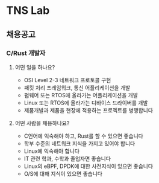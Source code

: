 * TNS Lab
** 채용공고
*** C/Rust 개발자
**** 어떤 일을 하나요?
- OSI Level 2-3 네트워크 프로토콜 구현
- 패킷 처리 프레임워크, 통신 어플리케이션을 개발
- 펌웨어 또는 RTOS에 올라가는 어플리케이션을 개발
- Linux 또는 RTOS에 올라가는 디바이스 드라이버를 개발
- 제품개발과 제품을 현장에 적용하는 프로젝트를 병행합니다
**** 어떤 사람을 채용하나요?
- C언어에 익숙해야 하고, Rust를 할 수 있으면 좋습니다
- 학부 수준의 네트워크 지식을 가지고 있어야 합니다
- Linux에 익숙해야 합니다
- IT 관련 학과, 수학과 졸업자면 좋습니다
- Linux의 eBPF, DPDK에 대한 사전지식이 있으면 좋습니다
- O/S에 대해 지식이 있으면 좋습니다
